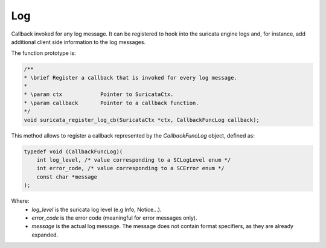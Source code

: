 Log
===

Callback invoked for any log message. It can be registered to hook into the suricata engine logs
and, for instance, add additional client side information to the log messages.

The function prototype is:

.. code-block:: c

    /**
    * \brief Register a callback that is invoked for every log message.
    *
    * \param ctx            Pointer to SuricataCtx.
    * \param callback       Pointer to a callback function.
    */
    void suricata_register_log_cb(SuricataCtx *ctx, CallbackFuncLog callback);

This method allows to register a callback represented by the *CallbackFuncLog* object,
defined as:

.. code-block:: c

    typedef void (CallbackFuncLog)(
        int log_level, /* value corresponding to a SCLogLevel enum */
        int error_code, /* value corresponding to a SCError enum */
        const char *message
    );

Where:
    * *log_level* is the suricata log level (e.g Info, Notice...).
    * *error_code* is the error code (meaningful for error messages only).
    * *message* is the actual log message. The message does not contain format specifiers, as they
      are already expanded.
